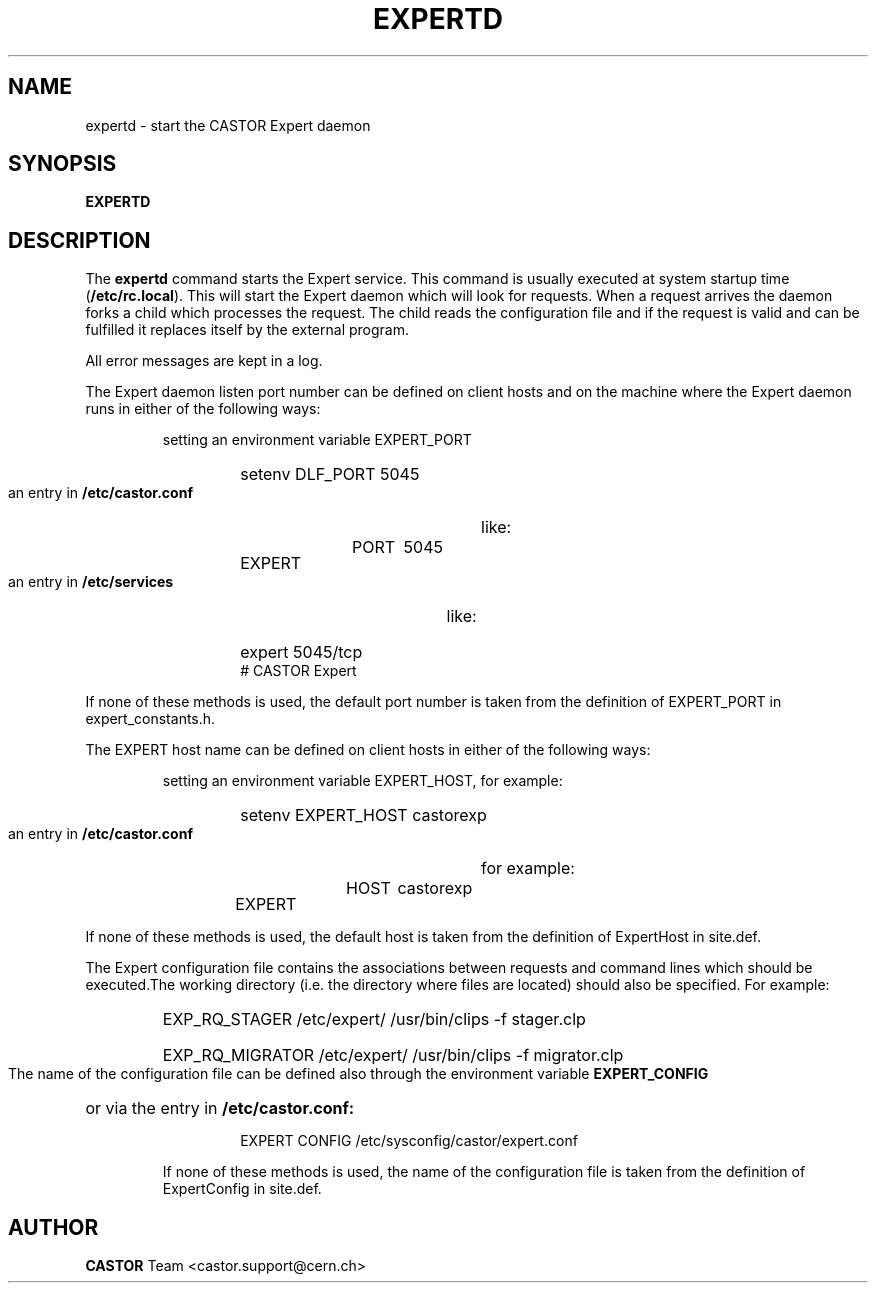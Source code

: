 .lf 1 expertd.man
.\" @(#)$RCSfile: expertd.man,v $ $Revision: 1.1 $ $Date: 2004/07/02 07:56:27 $ CERN IT-ADC Vitaly Motyakov
.\" Copyright (C) 2004 by CERN/IT/ADC
.\" All rights reserved
.\"
.TH EXPERTD 1 "$Date: 2004/07/02 07:56:27 $" CASTOR "Expert Administrator Commands"
.SH NAME
expertd \- start the CASTOR Expert daemon
.SH SYNOPSIS
.B EXPERTD
.SH DESCRIPTION
.LP
The
.B expertd
command starts the Expert service.
This command is usually executed at system startup time
.RB ( /etc/rc.local ).
This will start the Expert daemon which will look for requests.
When a request arrives the daemon forks a child which processes the request.
The child reads the configuration file and if the request is valid and
can be fulfilled it replaces itself by the external program.
.LP
All error messages are kept in a log.
.LP
The Expert daemon listen port number can be defined on client hosts
and on the machine where the Expert daemon runs in either of the
following ways:
.RS
.LP
setting an environment variable EXPERT_PORT
.RS
.HP
setenv DLF_PORT 5045
.RE
.LP
an entry in
.B /etc/castor.conf
like:
.RS
.HP
EXPERT	PORT	5045
.RE
.LP
an entry in
.B /etc/services
like:
.RS
.HP
expert   5045/tcp     # CASTOR Expert
.RE
.RE
.LP
If none of these methods is used, the default port number is taken from the
definition of EXPERT_PORT in expert_constants.h.
.LP
The EXPERT host name can be defined on client hosts
in either of the following ways:
.RS
.LP
setting an environment variable EXPERT_HOST, for example:
.RS
.HP
setenv EXPERT_HOST castorexp
.RE
.LP
an entry in
.B /etc/castor.conf
for example:
.RS
.HP
EXPERT	HOST	castorexp
.RE
.RE
.LP
If none of these methods is used, the default host is taken from the
definition of ExpertHost in site.def.
.LP
The Expert configuration file contains the associations between requests
and command lines which should be executed.The working directory
(i.e. the directory where files are located) should also be specified.
For example:
.RS
.HP
EXP_RQ_STAGER   /etc/expert/  /usr/bin/clips -f stager.clp
.HP
EXP_RQ_MIGRATOR /etc/expert/  /usr/bin/clips -f migrator.clp
.RE
.LP
The name of the configuration file can be defined also through the environment
variable 
.B EXPERT_CONFIG
or via the entry in 
.B /etc/castor.conf:
.RS
.RS
.HP
EXPERT CONFIG /etc/sysconfig/castor/expert.conf
.RE
.LP
If none of these methods is used, the name of the configuration file
is taken from the definition of ExpertConfig in site.def.
.SH AUTHOR
\fBCASTOR\fP Team <castor.support@cern.ch>
